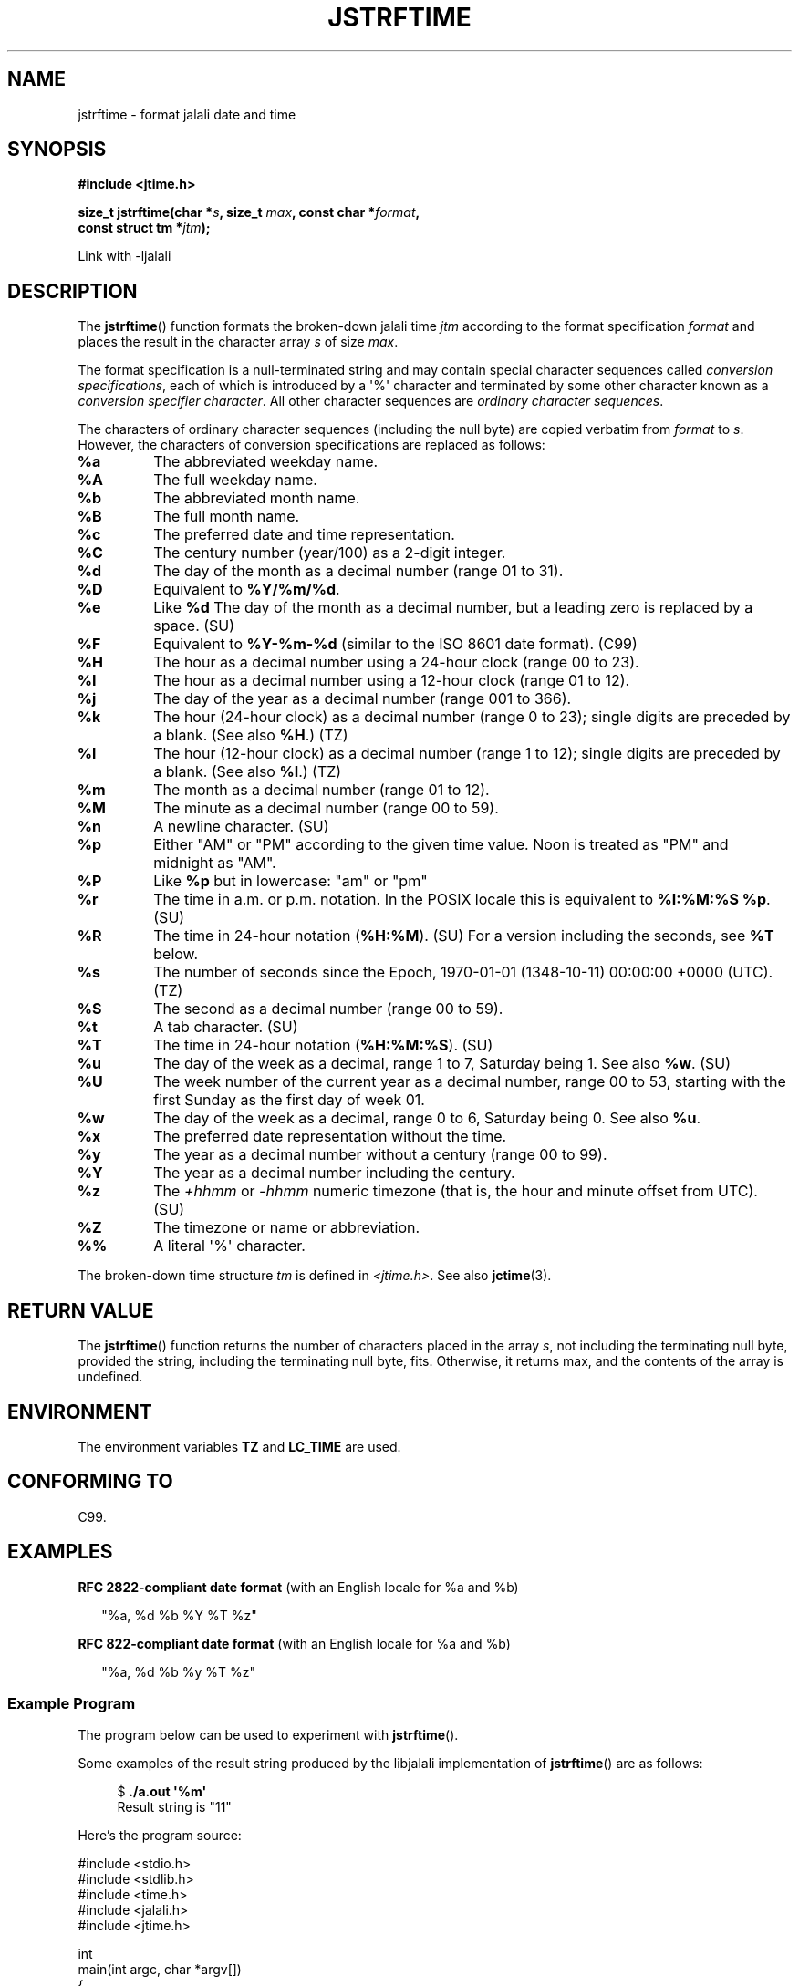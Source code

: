 .\" * jstrftime.3 - Tools for manipulating Jalali representation of Iranian calendar
.\" * and necessary conversations to Gregorian calendar.
.\" * Copyright (C) 2006, 2007, 2009, 2010, 2011 Ashkan Ghassemi.
.\" *
.\" * This file is part of libjalali.
.\" *
.\" * libjalali is free software: you can redistribute it and/or modify
.\" * it under the terms of the GNU Lesser General Public License as published by
.\" * the Free Software Foundation, either version 3 of the License, or
.\" * (at your option) any later version.
.\" *
.\" * libjalali is distributed in the hope that it will be useful,
.\" * but WITHOUT ANY WARRANTY; without even the implied warranty of
.\" * MERCHANTABILITY or FITNESS FOR A PARTICULAR PURPOSE.  See the
.\" * GNU Lesser General Public License for more details.
.\" *
.\" * You should have received a copy of the GNU Lesser General Public License
.\" * along with libjalali.  If not, see <http://www.gnu.org/licenses/>.

.TH JSTRFTIME 3  2011-05-28 "GNU" "libjalali Manual"
.SH NAME
jstrftime \- format jalali date and time
.SH SYNOPSIS
.nf
.B #include <jtime.h>
.sp
.BI "size_t jstrftime(char *" s ", size_t " max ", const char *" format ,
.BI "                const struct tm *" jtm );
.fi
.sp
Link with -ljalali
.SH DESCRIPTION
The
.BR jstrftime ()
function formats the broken-down jalali time \fIjtm\fP
according to the format specification \fIformat\fP and places the
result in the character array \fIs\fP of size \fImax\fP.
.PP
The format specification is a null-terminated string and may contain
special character sequences called
.IR "conversion specifications",
each of which is introduced by a \(aq%\(aq character and terminated by
some other character known as a
.IR "conversion specifier character".
All other character sequences are
.IR "ordinary character sequences".
.PP
The characters of ordinary character sequences (including the null byte)
are copied verbatim from \fIformat\fP to \fIs\fP. However, the characters
of conversion specifications are replaced as follows:
.TP
.B %a
The abbreviated weekday name.
.TP
.B %A
The full weekday name.
.TP
.B %b
The abbreviated month name.
.TP
.B %B
The full month name.
.TP
.B %c
The preferred date and time representation.
.TP
.B %C
The century number (year/100) as a 2-digit integer.
.TP
.B %d
The day of the month as a decimal number (range 01 to 31).
.TP
.B %D
Equivalent to
.BR %Y/%m/%d .
.TP
.B %e
Like
.BR %d
The day of the month as a decimal number, but a leading
zero is replaced by a space. (SU)
.TP
.B %F
Equivalent to
.B %Y-%m-%d
(similar to the ISO\ 8601 date format). (C99)
.TP
.B %H
The hour as a decimal number using a 24-hour clock (range 00 to 23).
.TP
.B %I
The hour as a decimal number using a 12-hour clock (range 01 to 12).
.TP
.B %j
The day of the year as a decimal number (range 001 to 366).
.TP
.B %k
The hour (24-hour clock) as a decimal number (range 0 to 23);
single digits are preceded by a blank.
(See also
.BR %H .)
(TZ)
.TP
.B %l
The hour (12-hour clock) as a decimal number (range 1 to 12);
single digits are preceded by a blank.
(See also
.BR %I .)
(TZ)
.TP
.B %m
The month as a decimal number (range 01 to 12).
.TP
.B %M
The minute as a decimal number (range 00 to 59).
.TP
.B %n
A newline character. (SU)
.TP
.B %p
Either "AM" or "PM" according to the given time value.
Noon is treated as "PM" and midnight as "AM".
.TP
.B %P
Like
.B %p
but in lowercase: "am" or "pm"
.TP
.B %r
The time in a.m. or p.m. notation.
In the POSIX locale this is equivalent to
.BR "%I:%M:%S %p" .
(SU)
.TP
.B %R
The time in 24-hour notation (\fB%H:%M\fP). (SU)
For a version including the seconds, see
.B %T
below.
.TP
.B %s
The number of seconds since the Epoch, 1970-01-01 (1348-10-11) 00:00:00 +0000 (UTC). (TZ)
.TP
.B %S
The second as a decimal number (range 00 to 59).
.TP
.B %t
A tab character. (SU)
.TP
.B %T
The time in 24-hour notation (\fB%H:%M:%S\fP). (SU)
.TP
.B %u
The day of the week as a decimal, range 1 to 7, Saturday being 1.
See also
.BR %w .
(SU)
.TP
.B %U
The week number of the current year as a decimal number,
range 00 to 53, starting with the first Sunday as the first day
of week 01.
.TP
.B %w
The day of the week as a decimal, range 0 to 6, Saturday being 0.
See also
.BR %u .
.TP
.B %x
The preferred date representation without the time.
.TP
.B %y
The year as a decimal number without a century (range 00 to 99).
.TP
.B %Y
The year as a decimal number including the century.
.TP
.B %z
The
.I +hhmm
or
.I -hhmm
numeric timezone (that is, the hour and minute offset from UTC). (SU)
.TP
.B %Z
The timezone or name or abbreviation.
.TP
.B %%
A literal \(aq%\(aq character.
.PP
The broken-down time structure \fItm\fP is defined in \fI<jtime.h>\fP.
See also
.BR jctime (3).
.SH "RETURN VALUE"
The
.BR jstrftime ()
function returns the number of characters placed
in the array \fIs\fP, not including the terminating null byte,
provided the string, including the terminating null byte, fits.
Otherwise, it returns max, and the contents of the array is undefined.
.SH ENVIRONMENT
The environment variables
.B TZ
and
.B LC_TIME
are used.
.SH "CONFORMING TO"
C99.
.SH EXAMPLES
.BR "RFC\ 2822-compliant date format"
(with an English locale for %a and %b)
.PP
.in +2n
"%a,\ %d\ %b\ %Y\ %T\ %z"
.PP
.BR "RFC\ 822-compliant date format"
(with an English locale for %a and %b)
.PP
.in +2n
"%a,\ %d\ %b\ %y\ %T\ %z"
.SS Example Program
The program below can be used to experiment with
.BR jstrftime ().
.PP
Some examples of the result string produced by the libjalali implementation of
.BR jstrftime ()
are as follows:
.in +4n
.nf

.RB "$" " ./a.out \(aq%m\(aq"
Result string is "11"
.fi
.in
.PP
Here's the program source:
.nf

#include <stdio.h>
#include <stdlib.h>
#include <time.h>
#include <jalali.h>
#include <jtime.h>

int
main(int argc, char *argv[])
{
    char outstr[200];
    time_t t;
    struct tm *tmp;

    t = time(NULL);
    tmp = jlocaltime(&t);
    if (tmp == NULL) {
        perror("jlocaltime");
        exit(EXIT_FAILURE);
    }

    if (jstrftime(outstr, sizeof(outstr), argv[1], tmp) == 0) {
        fprintf(stderr, "jstrftime returned 0");
        exit(EXIT_FAILURE);
    }

    printf("Result string is \\"%s\\"\\n", outstr);
    exit(EXIT_SUCCESS);
}
.fi
.SH "SEE ALSO"
.BR jdate (1),
.BR jcal (1),
.BR time (2),
.BR jctime (3),
.BR sprintf (3),
.BR jstrptime (3)
.SH COLOPHON
This page is part of release 0.2 of the libjalali
.I man-pages
.SH AUTHOR
Written by Ashkan Ghassemi. <ghassemi@ftml.net>
.SH REPORTING BUGS
Report libjalali bugs to <https://github.com/persiancal/jcal/issues>

libjalali home page: <https://github.com/persiancal/jcal>
.SH COPYRIGHT
Copyright (C) 2011 Ashkan Ghassemi.

License LGPLv3+: GNU LGPL version 3 or later
<http://gnu.org/licenses/lgpl.html>.
This is free software: you are free to change and redistribute it. There is NO WARRANTY, to the extent permitted by
law.
